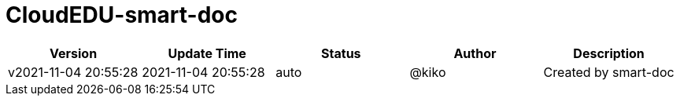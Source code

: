 = CloudEDU-smart-doc

[width="100%",options="header"]
[stripes=even]
|====================
|Version |  Update Time  | Status | Author |  Description
|v2021-11-04 20:55:28|2021-11-04 20:55:28|auto|@kiko|Created by smart-doc
|====================



